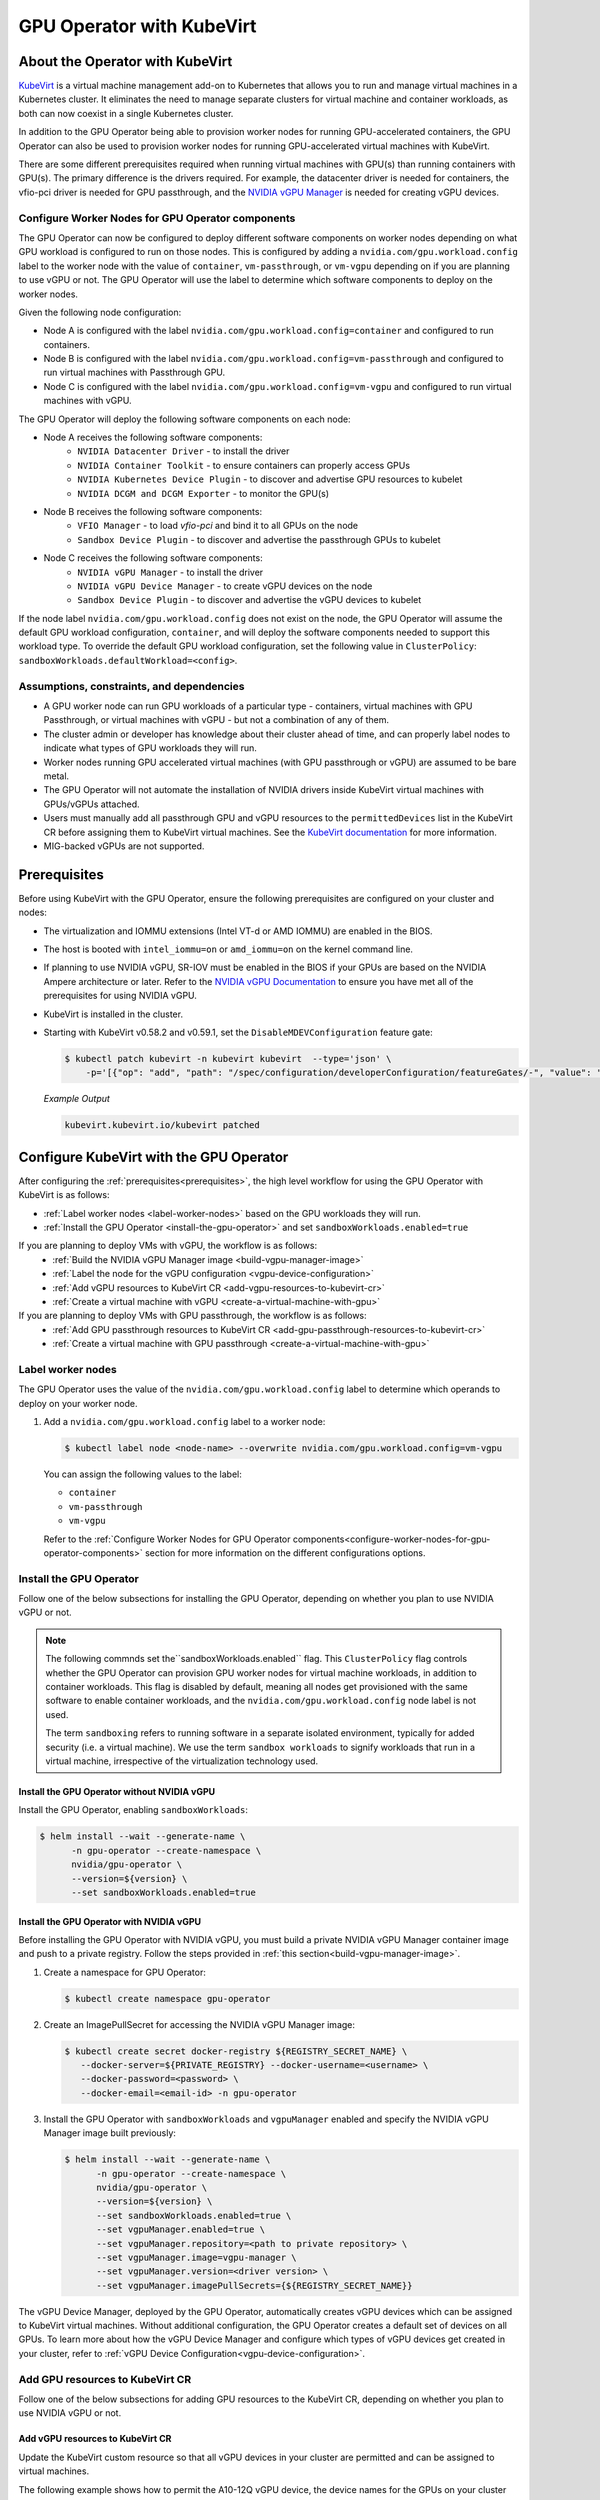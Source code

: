 .. Date: Jun 22 2022
.. Author: cdesiniotis

.. headings (h1/h2/h3/h4/h5/h6) are # * = - ^ "

.. _gpu-operator-kubevirt:

GPU Operator with KubeVirt
**************************

.. _gpu-operator-kubevirt-introduction:

About the Operator with KubeVirt
================================

`KubeVirt <https://kubevirt.io/>`_ is a virtual machine management add-on to Kubernetes that allows you to run and manage virtual machines in a Kubernetes cluster. 
It eliminates the need to manage separate clusters for virtual machine and container workloads, as both can now coexist in a single Kubernetes cluster.

In addition to the GPU Operator being able to provision worker nodes for running GPU-accelerated containers, the GPU Operator can also be used to provision worker nodes for running GPU-accelerated virtual machines with KubeVirt.

There are some different prerequisites required when running virtual machines with GPU(s) than running containers with GPU(s).
The primary difference is the drivers required. 
For example, the datacenter driver is needed for containers, the vfio-pci driver is needed for GPU passthrough, and the `NVIDIA vGPU Manager <https://docs.nvidia.com/grid/latest/grid-vgpu-user-guide/index.html#installing-configuring-grid-vgpu>`_ is needed for creating vGPU devices.

.. _configure-worker-nodes-for-gpu-operator-components:

Configure Worker Nodes for GPU Operator components
---------------------------------------------------

The GPU Operator can now be configured to deploy different software components on worker nodes depending on what GPU workload is configured to run on those nodes.
This is configured by adding a ``nvidia.com/gpu.workload.config`` label to the worker node with the value of ``container``, ``vm-passthrough``, or ``vm-vgpu`` depending on if you are planning to use vGPU or not.
The GPU Operator will use the label to determine which software components to deploy on the worker nodes.

Given the following node configuration:

* Node A is configured with the label ``nvidia.com/gpu.workload.config=container`` and configured to run containers.
* Node B is configured with the label ``nvidia.com/gpu.workload.config=vm-passthrough`` and configured to run virtual machines with Passthrough GPU.
* Node C is configured with the label ``nvidia.com/gpu.workload.config=vm-vgpu`` and configured to run virtual machines with vGPU.

The GPU Operator will deploy the following software components on each node:

* Node A receives the following software components:
   * ``NVIDIA Datacenter Driver`` - to install the driver
   * ``NVIDIA Container Toolkit`` - to ensure containers can properly access GPUs
   * ``NVIDIA Kubernetes Device Plugin`` - to discover and advertise GPU resources to kubelet
   * ``NVIDIA DCGM and DCGM Exporter`` - to monitor the GPU(s)

* Node B receives the following software components:
   * ``VFIO Manager`` - to load `vfio-pci` and bind it to all GPUs on the node
   * ``Sandbox Device Plugin`` - to discover and advertise the passthrough GPUs to kubelet

* Node C receives the following software components:
   * ``NVIDIA vGPU Manager`` - to install the driver
   * ``NVIDIA vGPU Device Manager`` - to create vGPU devices on the node
   * ``Sandbox Device Plugin`` - to discover and advertise the vGPU devices to kubelet

If the node label ``nvidia.com/gpu.workload.config`` does not exist on the node, the GPU Operator will assume the default GPU workload configuration, ``container``, and will deploy the software components needed to support this workload type.
To override the default GPU workload configuration, set the following value in ``ClusterPolicy``: ``sandboxWorkloads.defaultWorkload=<config>``.

.. _gpu-operator-kubevirt-limitations:

Assumptions, constraints, and dependencies
------------------------------------------

* A GPU worker node can run GPU workloads of a particular type - containers, virtual machines with GPU Passthrough, or virtual machines with vGPU - but not a combination of any of them.

* The cluster admin or developer has knowledge about their cluster ahead of time, and can properly label nodes to indicate what types of GPU workloads they will run.

* Worker nodes running GPU accelerated virtual machines (with GPU passthrough or vGPU) are assumed to be bare metal.

* The GPU Operator will not automate the installation of NVIDIA drivers inside KubeVirt virtual machines with GPUs/vGPUs attached.

* Users must manually add all passthrough GPU and vGPU resources to the ``permittedDevices`` list in the KubeVirt CR before assigning them to KubeVirt virtual machines. See the `KubeVirt documentation <https://kubevirt.io/user-guide/virtual_machines/host-devices/#listing-permitted-devices>`_ for more information.

* MIG-backed vGPUs are not supported.

Prerequisites
=============

Before using KubeVirt with the GPU Operator, ensure the following prerequisites are configured on your cluster and nodes:

* The virtualization and IOMMU extensions (Intel VT-d or AMD IOMMU) are enabled in the BIOS.

* The host is booted with ``intel_iommu=on`` or ``amd_iommu=on`` on the kernel command line.

* If planning to use NVIDIA vGPU, SR-IOV must be enabled in the BIOS if your GPUs are based on the NVIDIA Ampere architecture or later. Refer to the `NVIDIA vGPU Documentation <https://docs.nvidia.com/grid/latest/grid-vgpu-user-guide/index.html#prereqs-vgpu>`_ to ensure you have met all of the prerequisites for using NVIDIA vGPU.

* KubeVirt is installed in the cluster.

* Starting with KubeVirt v0.58.2 and v0.59.1, set the ``DisableMDEVConfiguration`` feature gate:

  .. code-block:: console

     $ kubectl patch kubevirt -n kubevirt kubevirt  --type='json' \
         -p='[{"op": "add", "path": "/spec/configuration/developerConfiguration/featureGates/-", "value": "DisableMDEVConfiguration" }]'

  *Example Output*

  .. code-block:: output

     kubevirt.kubevirt.io/kubevirt patched


Configure KubeVirt with the GPU Operator
========================================

After configuring the :ref:`prerequisites<prerequisites>`, the high level workflow for using the GPU Operator with KubeVirt is as follows:

* :ref:`Label worker nodes <label-worker-nodes>` based on the GPU workloads they will run.
* :ref:`Install the GPU Operator <install-the-gpu-operator>` and set ``sandboxWorkloads.enabled=true``

If you are planning to deploy VMs with vGPU, the workflow is as follows:
   * :ref:`Build the NVIDIA vGPU Manager image <build-vgpu-manager-image>`
   * :ref:`Label the node for the vGPU configuration <vgpu-device-configuration>`
   * :ref:`Add vGPU resources to KubeVirt CR <add-vgpu-resources-to-kubevirt-cr>`
   * :ref:`Create a virtual machine with vGPU <create-a-virtual-machine-with-gpu>`

If you are planning to deploy VMs with GPU passthrough, the workflow is as follows:
   * :ref:`Add GPU passthrough resources to KubeVirt CR <add-gpu-passthrough-resources-to-kubevirt-cr>`
   * :ref:`Create a virtual machine with GPU passthrough <create-a-virtual-machine-with-gpu>`

.. _label-worker-nodes:

Label worker nodes
----------------------

The GPU Operator uses the value of the ``nvidia.com/gpu.workload.config`` label to determine which operands to deploy on your worker node.

#. Add a ``nvidia.com/gpu.workload.config`` label to a worker node:

   .. code-block:: console

      $ kubectl label node <node-name> --overwrite nvidia.com/gpu.workload.config=vm-vgpu


   You can assign the following values to the label:

   * ``container``
   * ``vm-passthrough``
   * ``vm-vgpu``

   Refer to the :ref:`Configure Worker Nodes for GPU Operator components<configure-worker-nodes-for-gpu-operator-components>` section for more information on the different configurations options.

.. _install-the-gpu-operator:

Install the GPU Operator
---------------------------

Follow one of the below subsections for installing the GPU Operator, depending on whether you plan to use NVIDIA vGPU or not.

.. note::

   The following commnds set the``sandboxWorkloads.enabled`` flag. 
   This ``ClusterPolicy`` flag controls whether the GPU Operator can provision GPU worker nodes for virtual machine workloads, in addition to container workloads. 
   This flag is disabled by default, meaning all nodes get provisioned with the same software to enable container workloads, and the ``nvidia.com/gpu.workload.config`` node label is not used. 

   The term ``sandboxing`` refers to running software in a separate isolated environment, typically for added security (i.e. a virtual machine). 
   We use the term ``sandbox workloads`` to signify workloads that run in a virtual machine, irrespective of the virtualization technology used.

^^^^^^^^^^^^^^^^^^^^^^^^^^^^^^^^^^^^^^^^^^^^^^
Install the GPU Operator without NVIDIA vGPU
^^^^^^^^^^^^^^^^^^^^^^^^^^^^^^^^^^^^^^^^^^^^^^

Install the GPU Operator, enabling ``sandboxWorkloads``:

.. code-block:: console

   $ helm install --wait --generate-name \
         -n gpu-operator --create-namespace \
         nvidia/gpu-operator \
         --version=${version} \
         --set sandboxWorkloads.enabled=true

^^^^^^^^^^^^^^^^^^^^^^^^^^^^^^^^^^^^^^^^^^^^^^
Install the GPU Operator with NVIDIA vGPU
^^^^^^^^^^^^^^^^^^^^^^^^^^^^^^^^^^^^^^^^^^^^^^

Before installing the GPU Operator with NVIDIA vGPU, you must build a private NVIDIA vGPU Manager container image and push to a private registry.
Follow the steps provided in :ref:`this section<build-vgpu-manager-image>`.

#. Create a namespace for GPU Operator:

   .. code-block:: console

      $ kubectl create namespace gpu-operator

#. Create an ImagePullSecret for accessing the NVIDIA vGPU Manager image:

   .. code-block:: console

      $ kubectl create secret docker-registry ${REGISTRY_SECRET_NAME} \
         --docker-server=${PRIVATE_REGISTRY} --docker-username=<username> \
         --docker-password=<password> \
         --docker-email=<email-id> -n gpu-operator

#. Install the GPU Operator with ``sandboxWorkloads`` and ``vgpuManager`` enabled and specify the NVIDIA vGPU Manager image built previously:

   .. code-block:: console

      $ helm install --wait --generate-name \
            -n gpu-operator --create-namespace \
            nvidia/gpu-operator \
            --version=${version} \
            --set sandboxWorkloads.enabled=true \
            --set vgpuManager.enabled=true \
            --set vgpuManager.repository=<path to private repository> \
            --set vgpuManager.image=vgpu-manager \
            --set vgpuManager.version=<driver version> \
            --set vgpuManager.imagePullSecrets={${REGISTRY_SECRET_NAME}}

The vGPU Device Manager, deployed by the GPU Operator, automatically creates vGPU devices which can be assigned to KubeVirt virtual machines.
Without additional configuration, the GPU Operator creates a default set of devices on all GPUs.
To learn more about how the vGPU Device Manager and configure which types of vGPU devices get created in your cluster, refer to :ref:`vGPU Device Configuration<vgpu-device-configuration>`.

Add GPU resources to KubeVirt CR
-------------------------------------
Follow one of the below subsections for adding GPU resources to the KubeVirt CR, depending on whether you plan to use NVIDIA vGPU or not.

.. _add-vgpu-resources-to-kubevirt-cr:

^^^^^^^^^^^^^^^^^^^^^^^^^^^^^^^^^
Add vGPU resources to KubeVirt CR
^^^^^^^^^^^^^^^^^^^^^^^^^^^^^^^^^

Update the KubeVirt custom resource so that all vGPU devices in your cluster are permitted and can be assigned to virtual machines.

The following example shows how to permit the A10-12Q vGPU device, the device names for the GPUs on your cluster will likely be different.

#. Determine the resource names for the GPU devices:

   .. code-block:: console

      $ kubectl get node cnt-server-2 -o json | jq '.status.allocatable | with_entries(select(.key | startswith("nvidia.com/"))) | with_entries(select(.value != "0"))'

   *Example Output*

   .. code-block:: output

      {
        "nvidia.com/NVIDIA_A10-12Q": "4"
      }

#. Determine the PCI device IDs for the GPUs.

   * You can search by device name in the `PCI IDs database <https://pci-ids.ucw.cz/v2.2/pci.ids>`_.

   * If you have host access to the node, you can list the NVIDIA GPU devices with a command like the following example:

     .. code-block:: console

        $ lspci -nnk -d 10de:

     *Example Output*

     .. code-block:: output
        :emphasize-lines: 1

        65:00.0 3D controller [0302]: NVIDIA Corporation GA102GL [A10] [10de:2236] (rev a1)
                Subsystem: NVIDIA Corporation GA102GL [A10] [10de:1482]
                Kernel modules: nvidiafb, nouveau

#. Modify the ``KubeVirt`` custom resource like the following partial example. 

   .. code-block:: yaml

      ...
      spec:
        configuration:
          developerConfiguration:
            featureGates:
            - GPU
            - DisableMDEVConfiguration
          permittedHostDevices: # Defines VM devices to import.
            mediatedDevices: # Include for vGPU 
            - externalResourceProvider: true
              mdevNameSelector: NVIDIA A10-12Q
              resourceName: nvidia.com/NVIDIA_A10-12Q
      ...

   Replace the values in the YAML as follows:

   * ``mdevNameSelector`` and ``resourceName`` under ``mediatedDevices`` to correspond to your vGPU type.

   * Set ``externalResourceProvider=true`` to indicate that this resource is provided by an external device plugin, in this case the ``sandbox-device-plugin`` that is deployed by the GPU Operator.

Refer to the `KubeVirt user guide <https://kubevirt.io/user-guide/virtual_machines/host-devices/#listing-permitted-devices>`_ for more information on the configuration options.

.. _add-gpu-passthrough-resources-to-kubevirt-cr:

^^^^^^^^^^^^^^^^^^^^^^^^^^^^^^^^^^^^^^^^^^^^^^
Add GPU passthrough resources to KubeVirt CR
^^^^^^^^^^^^^^^^^^^^^^^^^^^^^^^^^^^^^^^^^^^^^^

Update the KubeVirt custom resource so that all GPU passthrough devices in your cluster are permitted and can be assigned to virtual machines.

The following example shows how to permit the A10 GPU device, the device names for the GPUs on your cluster will likely be different.

#. Determine the resource names for the GPU devices:

   .. code-block:: console

      $ kubectl get node cnt-server-2 -o json | jq '.status.allocatable | with_entries(select(.key | startswith("nvidia.com/"))) | with_entries(select(.value != "0"))'

   *Example Output*

   .. code-block:: output

      {
         "nvidia.com/GA102GL_A10": "1"
      }

#. Determine the PCI device IDs for the GPUs.

   * You can search by device name in the `PCI IDs database <https://pci-ids.ucw.cz/v2.2/pci.ids>`_.

   * If you have host access to the node, you can list the NVIDIA GPU devices with a command like the following example:

     .. code-block:: console

        $ lspci -nnk -d 10de:

     *Example Output*

     .. code-block:: output
        :emphasize-lines: 1

        65:00.0 3D controller [0302]: NVIDIA Corporation GA102GL [A10] [10de:2236] (rev a1)
                Subsystem: NVIDIA Corporation GA102GL [A10] [10de:1482]
                Kernel modules: nvidiafb, nouveau

#. Modify the ``KubeVirt`` custom resource like the following partial example. 

   .. code-block:: yaml

      ...
      spec:
        configuration:
          developerConfiguration:
            featureGates:
            - GPU
            - DisableMDEVConfiguration
          permittedHostDevices: # Defines VM devices to import.
            pciHostDevices: # Include for GPU passthrough
            - externalResourceProvider: true
              pciVendorSelector: 10DE:2236
              resourceName: nvidia.com/GA102GL_A10
      ...

   Replace the values in the YAML as follows:

   * ``pciVendorSelector`` and ``resourceName`` under ``pciHostDevices`` to correspond to your GPU model.

   * Set ``externalResourceProvider=true`` to indicate that this resource is provided by an external device plugin, in this case the ``sandbox-device-plugin`` that is deployed by the GPU Operator.

Refer to the `KubeVirt user guide <https://kubevirt.io/user-guide/virtual_machines/host-devices/#listing-permitted-devices>`_ for more information on the configuration options.


.. _create-a-virtual-machine-with-gpu:

Create a virtual machine with GPU
------------------------------------

After the ``sandbox-device-plugin`` pod is running on your worker nodes and the GPU resources have been added to the
KubeVirt allowlist, you can assign a GPU to a virtual machine by editing the ``spec.domain.devices.gpus`` field
in the ``VirtualMachineInstance`` manifest.

Example for GPU passthrough:

.. code-block:: yaml

   apiVersion: kubevirt.io/v1alpha3
   kind: VirtualMachineInstance
   ...
   spec:
     domain:
       devices:
         gpus:
         - deviceName: nvidia.com/GA102GL_A10
           name: gpu1
   ...

Example for vGPU:

.. code-block:: yaml

   apiVersion: kubevirt.io/v1alpha3
   kind: VirtualMachineInstance
   ...
   spec:
     domain:
       devices:
         gpus:
         - deviceName: nvidia.com/NVIDIA_A10-12Q
           name: gpu1
   ...

* ``deviceName`` is the resource name representing the device.

* ``name`` is a name to identify the device in the virtual machine

.. _vgpu-device-configuration:

vGPU Device Configuration
=========================

The vGPU Device Manager assists in creating vGPU devices on GPU worker nodes.
The vGPU Device Manager allows administrators to declaratively define a set of possible vGPU device configurations they would like applied to GPUs on a node.
At runtime, adminstrators then point the vGPU Device Manager at one of these configurations, and vGPU Device Manager takes care of applying it.

The configuration file is created as a ConfigMap, and is shared across all worker nodes.
At runtime, a node label, ``nvidia.com/vgpu.config``, can be used to decide which of these configurations to actually apply to a node at any given time.
If the node is not labeled, then the ``default`` configuration will be used.
For more information on this component and how it is configured, refer to the project `README <https://github.com/NVIDIA/vgpu-device-manager>`_.

By default, the GPU Operator deploys a ConfigMap for the vGPU Device Manager, containing named configurations for all `vGPU types <https://docs.nvidia.com/grid/latest/grid-vgpu-user-guide/index.html#supported-gpus-grid-vgpu>`_ supported by NVIDIA vGPU.
Users can select a specific configuration for a worker node by applying the ``nvidia.com/vgpu.config`` node label.
For example, labeling a node with ``nvidia.com/vgpu.config=A10-8Q`` would create 3 vGPU devices of type **A10-8Q** on all **A10** GPUs on the node (note: 3 is the maximum number of **A10-8Q** devices that can be created per GPU).
If the node is not labeled, the ``default`` configuration will be applied.
The ``default`` configuration will create Q-series vGPU devices on all GPUs, where the amount of framebuffer memory per vGPU device
is half the total GPU memory.
For example, the ``default`` configuration will create two **A10-12Q** devices on all **A10** GPUs, two **V100-8Q** devices  on all **V100** GPUs, and two **T4-8Q** devices on all **T4** GPUs.

If custom vGPU device configuration is desired, more than the default ConfigMap provides, you can create your own ConfigMap:

.. code-block:: console

    $ kubectl create configmap custom-vgpu-config -n gpu-operator --from-file=config.yaml=/path/to/file

And then configure the GPU Operator to use it by setting ``vgpuDeviceManager.config.name=custom-vgpu-config``.


Apply a New vGPU Device Configuration
--------------------------------------

You can apply a specific vGPU device configuration on a per-node basis by setting the ``nvidia.com/vgpu.config`` node label. 
It is recommended to set this node label prior to installing the GPU Operator if you do not want the default configuration applied.

Switching vGPU device configuration after one has been successfully applied assumes that no virtual machines with vGPU are currently running on the node. 
Any existing virtual machines should be shutdown/migrated before you apply the new configuration.

To apply a new configuration after GPU Operator install, update the ``nvidia.com/vgpu.config`` node label. 

The following example shows how to apply a new configuration on a system with two **A10** GPUs.

.. code-block:: console

   $ nvidia-smi -L
   GPU 0: NVIDIA A10 (UUID: GPU-ebd34bdf-1083-eaac-2aff-4b71a022f9bd)
   GPU 1: NVIDIA A10 (UUID: GPU-1795e88b-3395-b27b-dad8-0488474eec0c)

In this example, the GPU Operator has been installed and the ``nvidia.com/vgpu.config`` was not added to worker nodes, meaning the ``default`` vGPU config got applied. 
This resulted in the creation of four **A10-12Q** devices (two per GPU):

.. code-block:: console

   $ kubectl get node cnt-server-2 -o json | jq '.status.allocatable | with_entries(select(.key | startswith("nvidia.com/"))) | with_entries(select(.value != "0"))'
   {
     "nvidia.com/NVIDIA_A10-12Q": "4"
   }

Now if you wanted to create **A10-4Q** devices, add the ``nvidia.com/vgpu.config`` label to the node:

.. code-block:: console

   $ kubectl label node <node-name> --overwrite nvidia.com/vgpu.config=A10-4Q

After the vGPU Device Manager finishes applying the new configuration, all GPU Operator pods should return to the Running state.

.. code-block:: console

   $ kubectl get pods -n gpu-operator
   NAME                                                          READY   STATUS    RESTARTS   AGE
   ...
   nvidia-sandbox-device-plugin-daemonset-brtb6                  1/1     Running   0          10s
   nvidia-sandbox-validator-ljnwg                                1/1     Running   0          10s
   nvidia-vgpu-device-manager-8mgg8                              1/1     Running   0          30m
   nvidia-vgpu-manager-daemonset-fpplc                           1/1     Running   0          31m

You can now see 12 **A10-4Q** devices on the node, as 6 **A10-4Q** devices can be created per **A10** GPU.

.. code-block:: console

   $ kubectl get node cnt-server-2 -o json | jq '.status.allocatable | with_entries(select(.key | startswith("nvidia.com/"))) | with_entries(select(.value != "0"))'
   {
     "nvidia.com/NVIDIA_A10-4Q": "12"
   }


.. _build-vgpu-manager-image:

Building the NVIDIA vGPU Manager image
======================================

.. note::

   Building the NVIDIA vGPU Manager image is only required if you are planning to use NVIDIA vGPU.
   If only planning to use PCI passthrough, skip this section.

This section covers building the NVIDIA vGPU Manager container image and pushing it to a private registry.

Download the vGPU Software from the `NVIDIA Licensing Portal <https://nvid.nvidia.com/dashboard/#/dashboard>`_.

* Login to the NVIDIA Licensing Portal and navigate to the `Software Downloads` section.
* The NVIDIA vGPU Software is located in the Software Downloads section of the NVIDIA Licensing Portal.
* The vGPU Software bundle is packaged as a zip file.
  Download and unzip the bundle to obtain the NVIDIA vGPU Manager for Linux file, ``NVIDIA-Linux-x86_64-<version>-vgpu-kvm.run``.

  .. start-nvaie-run-file

  .. note::

     NVIDIA AI Enterprise customers must use the ``aie`` .run file for building the NVIDIA vGPU Manager image.
     Download the ``NVIDIA-Linux-x86_64-<version>-vgpu-kvm-aie.run`` file instead, and rename it to
     ``NVIDIA-Linux-x86_64-<version>-vgpu-kvm.run`` before proceeding with the rest of the procedure.
     Refer to the ``Infrastructure Support Matrix`` under section under the `NVIDIA AI Enterprise Infra Release Branches <https://docs.nvidia.com/ai-enterprise/index.html#infrastructure-software>`_ for details on supported version number to use. 
  .. end-nvaie-run-file

Next, clone the driver container repository and build the driver image with the following steps.

Open a terminal and clone the driver container image repository.

.. code-block:: console

   $ git clone https://gitlab.com/nvidia/container-images/driver
   $ cd driver

Change to the vgpu-manager directory for your OS. We use Ubuntu 20.04 as an example.

.. code-block:: console

   $ cd vgpu-manager/ubuntu20.04

.. note::

   For RedHat OpenShift, run ``cd vgpu-manager/rhel8`` to use the ``rhel8`` folder instead.

Copy the NVIDIA vGPU Manager from your extracted zip file

.. code-block:: console

   $ cp <local-driver-download-directory>/*-vgpu-kvm.run ./

| Set the following environment variables:
| ``PRIVATE_REGISTRY`` - name of private registry used to store driver image
| ``VERSION`` - NVIDIA vGPU Manager version downloaded from NVIDIA Software Portal
| ``OS_TAG`` - this must match the Guest OS version. In the below example ``ubuntu20.04`` is used. For RedHat OpenShift this should be set to ``rhcos4.x`` where x is the supported minor OCP version.
| ``CUDA_VERSION`` - CUDA base image version to build the driver image with.

.. code-block:: console

   $ export PRIVATE_REGISTRY=my/private/registry VERSION=510.73.06 OS_TAG=ubuntu20.04 CUDA_VERSION=11.7.1

Build the NVIDIA vGPU Manager image.

.. code-block:: console

   $ docker build \
       --build-arg DRIVER_VERSION=${VERSION} \
       --build-arg CUDA_VERSION=${CUDA_VERSION} \
       -t ${PRIVATE_REGISTRY}/vgpu-manager:${VERSION}-${OS_TAG} .

Push NVIDIA vGPU Manager image to your private registry.

.. code-block:: console

   $ docker push ${PRIVATE_REGISTRY}/vgpu-manager:${VERSION}-${OS_TAG}
